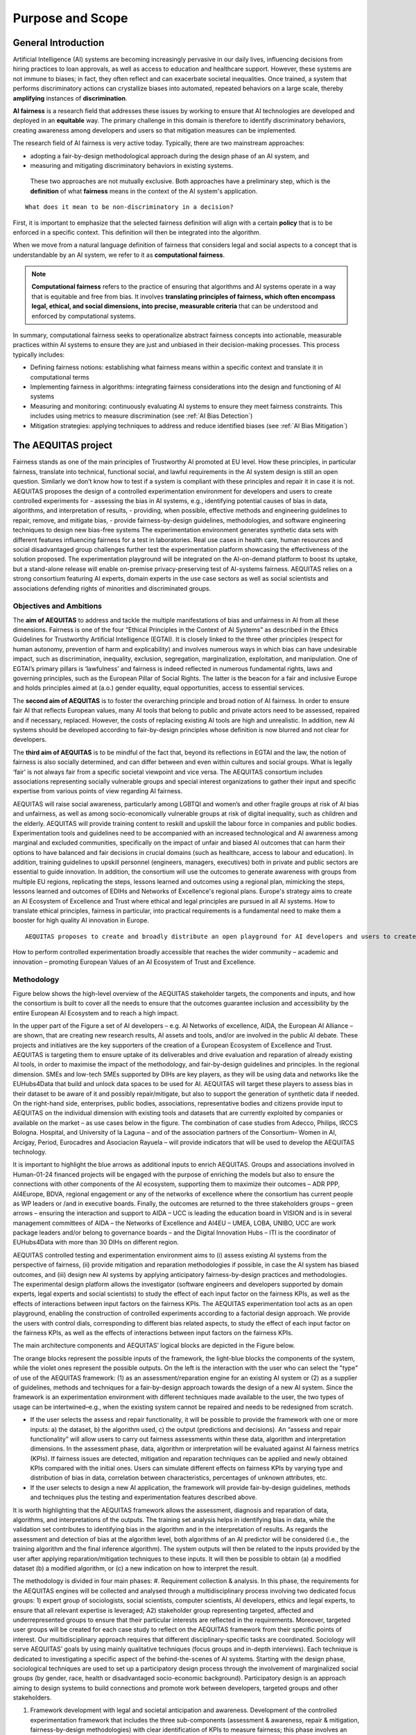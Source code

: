 Purpose and Scope 
######################################################################

General Introduction
*********************

Artificial Intelligence (AI) systems are becoming increasingly pervasive in our daily lives, influencing decisions from hiring practices to loan approvals, as well as access to education and healthcare support. However, these systems are not immune to biases; in fact, they often reflect and can exacerbate societal inequalities. Once trained, a system that performs discriminatory actions can crystallize biases into automated, repeated behaviors on a large scale, thereby **amplifying** instances of **discrimination**.

**AI fairness** is a research field that addresses these issues by working to ensure that AI technologies are developed and deployed in an **equitable** way. The primary challenge in this domain is therefore to identify discriminatory behaviors, creating awareness among developers and users so that mitigation measures can be implemented.

The research field of AI fairness is very active today. Typically, there are two mainstream approaches:

* adopting a fair-by-design methodological approach during the design phase of an AI system, and
* measuring and mitigating discriminatory behaviors in existing systems.

 These two approaches are not mutually exclusive. Both approaches have a preliminary step, which is the **definition** of what **fairness** means in the context of the AI system's application.

::

    What does it mean to be non-discriminatory in a decision?

First, it is important to emphasize that the selected fairness definition will align with a certain **policy** that is to be enforced in a specific context. This definition will then be integrated into the algorithm.

When we move from a natural language definition of fairness that considers legal and social aspects to a concept that is understandable by an AI system, we refer to it as **computational fairness**.

.. note::

   **Computational fairness** refers to the practice of ensuring that algorithms and AI systems operate in a way that is equitable and free from bias. It involves **translating principles of fairness, which often encompass legal, ethical, and social dimensions, into precise, measurable criteria** that can be understood and enforced by computational systems.

In summary, computational fairness seeks to operationalize abstract fairness concepts into actionable, measurable practices within AI systems to ensure they are just and unbiased in their decision-making processes. This process typically includes:

* Defining fairness notions: establishing what fairness means within a specific context and translate it in computational terms
* Implementing fairness in algorithms: integrating fairness considerations into the design and functioning of AI systems
* Measuring and monitoring: continuously evaluating AI systems to ensure they meet fairness constraints. This includes using metrics to measure discrimination (see :ref:`AI Bias Detection`)
* Mitigation strategies: applying techniques to address and reduce identified biases (see :ref:`AI Bias Mitigation`)



The AEQUITAS project
*********************

Fairness stands as one of the main principles of Trustworthy AI promoted at EU level. How these principles, in particular fairness, translate into technical, functional social, and lawful requirements in the AI system design is still an open question. Similarly we don’t know how to test if a system is compliant with these principles and repair it in case it is not. AEQUITAS proposes the design of a controlled experimentation environment for developers and users to create controlled experiments for - assessing the bias in AI systems, e.g., identifying potential causes of bias in data, algorithms, and interpretation of results, - providing, when possible, effective methods and engineering guidelines to repair, remove, and mitigate bias, - provide fairness-by-design guidelines, methodologies, and software engineering techniques to design new bias-free systems The experimentation environment generates synthetic data sets with different features influencing fairness for a test in laboratories. Real use cases in health care, human resources and social disadvantaged group challenges further test the experimentation platform showcasing the effectiveness of the solution proposed. The experimentation playground will be integrated on the AI-on-demand platform to boost its uptake, but a stand-alone release will enable on-premise privacy-preserving test of AI-systems fairness. AEQUITAS relies on a strong consortium featuring AI experts, domain experts in the use case sectors as well as social scientists and associations defending rights of minorities and discriminated groups.

Objectives and Ambitions
------------------------
The **aim of AEQUITAS** to address and tackle the multiple manifestations of bias and unfairness in AI from all these dimensions.
Fairness is one of the four “Ethical Principles in the Context of AI Systems” as described in the Ethics Guidelines for Trustworthy Artificial Intelligence (EGTAI). It is closely linked to the three other principles (respect for human autonomy, prevention of harm and explicability) and involves numerous ways in which bias can have undesirable impact, such as discrimination, inequality, exclusion, segregation, marginalization, exploitation, and manipulation. One of EGTAI’s primary pillars is ‘lawfulness’ and fairness is indeed reflected in numerous fundamental rights, laws and governing principles, such as the European Pillar of Social Rights. The latter is the beacon for a fair and inclusive Europe and holds principles aimed at (a.o.) gender equality, equal opportunities, access to essential services.

The **second aim of AEQUITAS** is to foster the overarching principle and broad notion of AI fairness.
In order to ensure fair AI that reflects European values, many AI tools that belong to public and private actors need to be assessed, repaired and if necessary, replaced. However, the costs of replacing existing AI tools are high and unrealistic. In addition, new AI systems should be developed according to fair-by-design principles whose definition is now blurred and not clear for developers.

The **third aim of AEQUITAS** is to be mindful of the fact that, beyond its reflections in EGTAI and the law, the notion of fairness is also socially determined, and can differ between and even within cultures and social groups. What is legally ‘fair’ is not always fair from a specific societal viewpoint and vice versa. The AEQUITAS consortium includes associations representing socially vulnerable groups and special interest organizations to gather their input and specific expertise from various points of view regarding AI fairness.

AEQUITAS will raise social awareness, particularly among LGBTQI and women’s and other fragile groups at risk of AI bias and unfairness, as well as among socio-economically vulnerable groups at risk of digital inequality, such as children and the elderly. AEQUITAS will provide training content to reskill and upskill the labour force in companies and public bodies.
Experimentation tools and guidelines need to be accompanied with an increased technological and AI awareness among marginal and excluded communities, specifically on the impact of unfair and biased AI outcomes that can harm their options to have balanced and fair decisions in crucial domains (such as healthcare, access to labour and education). In addition, training guidelines to upskill personnel (engineers, managers, executives) both in private and public sectors are essential to guide innovation. In addition, the consortium will use the outcomes to generate awareness with groups from multiple EU regions, replicating the steps, lessons learned and outcomes using a regional plan, mimicking the steps, lessons learned and outcomes of EDIHs and Networks of Excellence's regional plans.
Europe's strategy aims to create an AI Ecosystem of Excellence and Trust where ethical and legal principles are pursued in all AI systems.
How to translate ethical principles, fairness in particular, into practical requirements is a fundamental need to make them a booster for high quality AI innovation in Europe.

::

    AEQUITAS proposes to create and broadly distribute an open playground for AI developers and users to create controlled experiments via the exploration of all experimental dimensions (factorial design) by turning the ‘dials’ that affect fairness. The open playground provides a technical and operational infrastructure to detect, mitigate and possibly repair potential issues of unfairness in AI tools (at data, model and interpretation level), as well as define new bias preserving methodologies. It will also guarantee that any new AI tool development can make use of and adhere to fair-by-design principles through software engineering guidelines.

How to perform controlled experimentation broadly accessible that reaches the wider community – academic and innovation – promoting European Values of an AI Ecosystem of Trust and Excellence.


Methodology
----------------
Figure below shows the high-level overview of the AEQUITAS stakeholder targets, the components and inputs, and how the consortium is built to cover all the needs to ensure that the outcomes guarantee inclusion and accessibility by the entire European AI Ecosystem and to reach a high impact.

.. image:: img/high-level-method.png
  :width: 600
  :alt: AEQUITAS in the EU Ecosystem Overview

In the upper part of the Figure a set of AI developers – e.g. AI Networks of excellence, AIDA, the European AI Alliance – are shown, that are creating new research results, AI assets and tools, and/or are involved in the public AI debate. These projects and initiatives are the key supporters of the creation of a European Ecosystem of Excellence and Trust. AEQUITAS is targeting them to ensure uptake of its deliverables and drive evaluation and reparation of already existing AI tools, in order to maximise the impact of the methodology, and fair-by-design guidelines and principles. In the regional dimension. SMEs and low-tech SMEs supported by DIHs are key players, as they will be using data and networks like the EUHubs4Data that build and unlock data spaces to be used for AI. AEQUITAS will target these players to assess bias in their dataset to be aware of it and possibly repair/mitigate, but also to support the generation of synthetic data if needed. On the right-hand side, enterprises, public bodies, associations, representative bodies and citizens provide input to AEQUITAS on the individual dimension with existing tools and datasets that are currently exploited by companies or available on the market – as use cases below in the figure. The combination of case studies from Adecco, Philips, IRCCS Bologna. Hospital, and University of la Laguna – and of the association partners of the Consortium– Women in AI, Arcigay, Period, Eurocadres and Asociacion Rayuela – will provide indicators that will be used to develop the AEQUITAS technology.

It is important to highlight the blue arrows as additional inputs to enrich AEQUITAS. Groups and associations involved in Human-01-24 financed projects will be engaged with the purpose of enriching the models but also to ensure the connections with other components of the AI ecosystem, supporting them to maximize their outcomes – ADR PPP, AI4Europe, BDVA, regional engagement or any of the networks of excellence where the consortium has current people as WP leaders or /and in executive boards. Finally, the outcomes are returned to the three stakeholders groups – green arrows – ensuring the interaction and support to AIDA – UCC is leading the education board in VISION and is in several management committees of AIDA – the Networks of Excellence and AI4EU – UMEA, LOBA, UNIBO, UCC are work package leaders and/or belong to governance boards – and the Digital Innovation Hubs – ITI is the coordinator of EUHubs4Data with more than 30 DIHs on different region.

AEQUITAS controlled testing and experimentation environment aims to (i) assess existing AI systems from the perspective of fairness, (ii) provide mitigation and reparation methodologies if possible, in case the AI system has biased outcomes, and (iii) design new AI systems by applying anticipatory fairness-by-design practices and methodologies. The experimental design platform allows the investigator (software engineers and developers supported by domain experts, legal experts and social scientists) to study the effect of each input factor on the fairness KPIs, as well as the effects of interactions between input factors on the fairness KPIs.
The AEQUITAS experimentation tool acts as an open playground, enabling the construction of controlled experiments according to a factorial design approach. We provide the users with control dials, corresponding to different bias related aspects, to study the effect of each input factor on the fairness KPIs, as well as the effects of interactions between input factors on the fairness KPIs.

The main architecture components and AEQUITAS’ logical blocks are depicted in the Figure below.

.. image:: img/architecture.png
  :width: 600
  :alt: AEQUITAS Framework Architecture Overview

The orange blocks represent the possible inputs of the framework, the light-blue blocks the components of the system, while the violet ones represent the possible outputs. On the left is the interaction with the user who can select the "type" of use of the AEQUITAS framework: (1) as an assessment/reparation engine for an existing AI system or (2) as a supplier of guidelines, methods and techniques for a fair-by-design approach towards the design of a new AI system. Since the framework is an experimentation environment with different techniques made available to the user, the two types of usage can be intertwined–e.g., when the existing system cannot be repaired and needs to be redesigned from scratch.

* If the user selects the assess and repair functionality, it will be possible to provide the framework with one or more inputs: a) the dataset, b) the algorithm used, c) the output (predictions and decisions). An “assess and repair functionality” will allow users to carry out fairness assessments within these data, algorithm and interpretation dimensions. In the assessment phase, data, algorithm or interpretation will be evaluated against AI fairness metrics (KPIs). If fairness issues are detected, mitigation and reparation techniques can be applied and newly obtained KPIs compared with the initial ones. Users can simulate different effects on fairness KPIs by varying type and distribution of bias in data, correlation between characteristics, percentages of unknown attributes, etc.
* If the user selects to design a new AI application, the framework will provide fair-by-design guidelines, methods and techniques plus the testing and experimentation features described above.

It is worth highlighting that the AEQUITAS framework allows the assessment, diagnosis and reparation of data, algorithms, and interpretations of the outputs. The training set analysis helps in identifying bias in data, while the validation set contributes to identifying bias in the algorithm and in the interpretation of results. As regards the assessment and detection of bias at the algorithm level, both algorithms of an AI predictor will be considered (i.e., the training algorithm and the final inference algorithm). The system outputs will then be related to the inputs provided by the user after applying reparation/mitigation techniques to these inputs. It will then be possible to obtain (a) a modified dataset (b) a modified algorithm, or (c) a new indication on how to interpret the result.

.. image:: img/methodology.png
  :width: 600
  :alt: AEQUITAS Methodology

The methodology is divided in four main phases:
#. Requirement collection & analysis. In this phase, the requirements for the AEQUITAS engines will be collected and analysed through a multidisciplinary process involving two dedicated focus groups: 1) expert group of sociologists, social scientists, computer scientists, AI developers, ethics and legal experts, to ensure that all relevant expertise is leveraged; A2) stakeholder group representing targeted, affected and underrepresented groups to ensure that their particular interests are reflected in the requirements. Moreover, targeted user groups will be created for each case study to reflect on the AEQUITAS framework from their specific points of interest. Our multidisciplinary approach requires that different disciplinary-specific tasks are coordinated. Sociology will serve AEQUITAS’ goals by using mainly qualitative techniques (focus groups and in-depth interviews). Each technique is dedicated to investigating a specific aspect of the behind-the-scenes of AI systems. Starting with the design phase, sociological techniques are used to set up a participatory design process through the involvement of marginalized social groups (by gender, race, health or disadvantaged socio-economic background). Participatory design is an approach aiming to design systems to build connections and promote work between developers, targeted groups and other stakeholders.

#. Framework development with legal and societal anticipation and awareness. Development of the controlled experimentation framework that includes the three sub-components (assessment & awareness, repair & mitigation, fairness-by-design methodologies) with clear identification of KPIs to measure fairness; this phase involves an initial subphase of requirements, data collections, plans for communication, dissemination, data management, and trustworthy (including lawful) AI evaluation on components design. AEQUITAS also develops new techniques for reducing or eliminating bias in AI systems grounding on the experience of its consortium.

#. Verification and Validation: Pilot. The verification and validation phase will be composed of the following stages: a) synthetic data generation b) validation of AI systems on synthetic data c) real data collection and d) validation of AI systems on real data. This facilitate a transition from TRL 3-4 to TRL 5. Use cases wselected to cover both distinct key domains (healthcare, hiring and sensitive social issues) and many distinct types of data.

#. Awareness, dissemination, communication and exploitation. This phase will underpin the sustainability of the project including the long-term uptake of AEQUITAS on the AI-on-demand platform and the adoption of the AEQUITAS methodologies by other sectors (both public and private).
